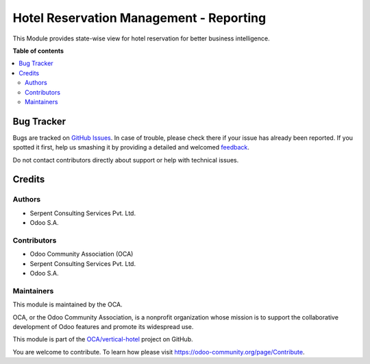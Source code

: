 ========================================
Hotel Reservation Management - Reporting
========================================

.. !!!!!!!!!!!!!!!!!!!!!!!!!!!!!!!!!!!!!!!!!!!!!!!!!!!!
   !! This file is generated by oca-gen-addon-readme !!
   !! changes will be overwritten.                   !!
   !!!!!!!!!!!!!!!!!!!!!!!!!!!!!!!!!!!!!!!!!!!!!!!!!!!!

.. |badge1| image:: https://img.shields.io/badge/maturity-Beta-yellow.png
    :target: https://odoo-community.org/page/development-status
    :alt: Beta
.. |badge2| image:: https://img.shields.io/badge/licence-AGPL--3-blue.png
    :target: http://www.gnu.org/licenses/agpl-3.0-standalone.html
    :alt: License: AGPL-3
.. |badge3| image:: https://img.shields.io/badge/github-OCA%2Fvertical--hotel-lightgray.png?logo=github
    :target: https://github.com/OCA/vertical-hotel/tree/12.0/report_hotel_reservation
    :alt: OCA/vertical-hotel
.. |badge4| image:: https://img.shields.io/badge/weblate-Translate%20me-F47D42.png
    :target: https://translation.odoo-community.org/projects/vertical-hotel-12-0/vertical-hotel-12-0-report_hotel_reservation
    :alt: Translate me on Weblate
.. |badge5| image:: https://img.shields.io/badge/runbot-Try%20me-875A7B.png
    :target: https://runbot.odoo-community.org/runbot/157/12.0
    :alt: Try me on Runbot

|badge1| |badge2| |badge3| |badge4| |badge5| 

This Module provides state-wise view for hotel reservation for better business intelligence.

.. image:: https://raw.githubusercontent.com/OCA/vertical-hotel/10.0/report_hotel_reservation/static/description/sbres.png
   :width: 750px

**Table of contents**

.. contents::
   :local:

Bug Tracker
===========

Bugs are tracked on `GitHub Issues <https://github.com/OCA/vertical-hotel/issues>`_.
In case of trouble, please check there if your issue has already been reported.
If you spotted it first, help us smashing it by providing a detailed and welcomed
`feedback <https://github.com/OCA/vertical-hotel/issues/new?body=module:%20report_hotel_reservation%0Aversion:%2012.0%0A%0A**Steps%20to%20reproduce**%0A-%20...%0A%0A**Current%20behavior**%0A%0A**Expected%20behavior**>`_.

Do not contact contributors directly about support or help with technical issues.

Credits
=======

Authors
~~~~~~~

* Serpent Consulting                Services Pvt. Ltd.
* Odoo S.A.

Contributors
~~~~~~~~~~~~

* Odoo Community Association (OCA)
* Serpent Consulting Services Pvt. Ltd.
* Odoo S.A.

Maintainers
~~~~~~~~~~~

This module is maintained by the OCA.

.. image:: https://odoo-community.org/logo.png
   :alt: Odoo Community Association
   :target: https://odoo-community.org

OCA, or the Odoo Community Association, is a nonprofit organization whose
mission is to support the collaborative development of Odoo features and
promote its widespread use.

This module is part of the `OCA/vertical-hotel <https://github.com/OCA/vertical-hotel/tree/12.0/report_hotel_reservation>`_ project on GitHub.

You are welcome to contribute. To learn how please visit https://odoo-community.org/page/Contribute.
